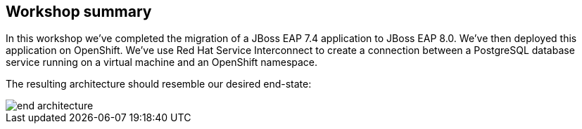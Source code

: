 == Workshop summary

In this workshop we've completed the migration of a JBoss EAP 7.4 application to JBoss EAP 8.0.  We've then deployed this application on OpenShift.
We've use Red Hat Service Interconnect to create a connection between a PostgreSQL database service running on a virtual machine and an OpenShift namespace.

The resulting architecture should resemble our desired end-state:

image::end-architecture.png[end architecture]
